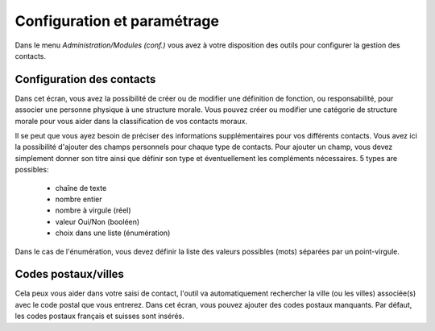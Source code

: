Configuration et paramétrage
============================

Dans le menu *Administration/Modules (conf.)* vous avez à votre disposition des outils pour configurer la gestion des contacts.

Configuration des contacts
--------------------------

Dans cet écran, vous avez la possibilité de créer ou de modifier une définition de fonction, ou responsabilité, pour associer une personne physique à une structure morale. Vous pouvez créer ou modifier une catégorie de structure morale pour vous aider dans la classification de vos contacts moraux.

Il se peut que vous ayez besoin de préciser des informations supplémentaires pour vos différents contacts. Vous avez ici la possibilité d'ajouter des champs personnels pour chaque type de contacts. Pour ajouter un champ, vous devez simplement donner son titre ainsi que définir son type et éventuellement les compléments nécessaires.
5 types are possibles:

 - chaîne de texte
 - nombre entier
 - nombre à virgule (réel)
 - valeur Oui/Non (booléen)
 - choix dans une liste (énumération)

Dans le cas de l'énumération, vous devez définir la liste des valeurs possibles (mots) séparées par un point-virgule.

Codes postaux/villes
--------------------

Cela peux vous aider dans votre saisi de contact, l'outil va automatiquement rechercher la ville (ou les villes) associée(s) avec le code postal que vous entrerez.
Dans cet écran, vous pouvez ajouter des codes postaux manquants.
Par défaut, les codes postaux français et suisses sont insérés. 